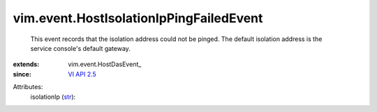
vim.event.HostIsolationIpPingFailedEvent
========================================
  This event records that the isolation address could not be pinged. The default isolation address is the service console's default gateway.
:extends: vim.event.HostDasEvent_
:since: `VI API 2.5 <vim/version.rst#vimversionversion2>`_

Attributes:
    isolationIp (`str <https://docs.python.org/2/library/stdtypes.html>`_):

